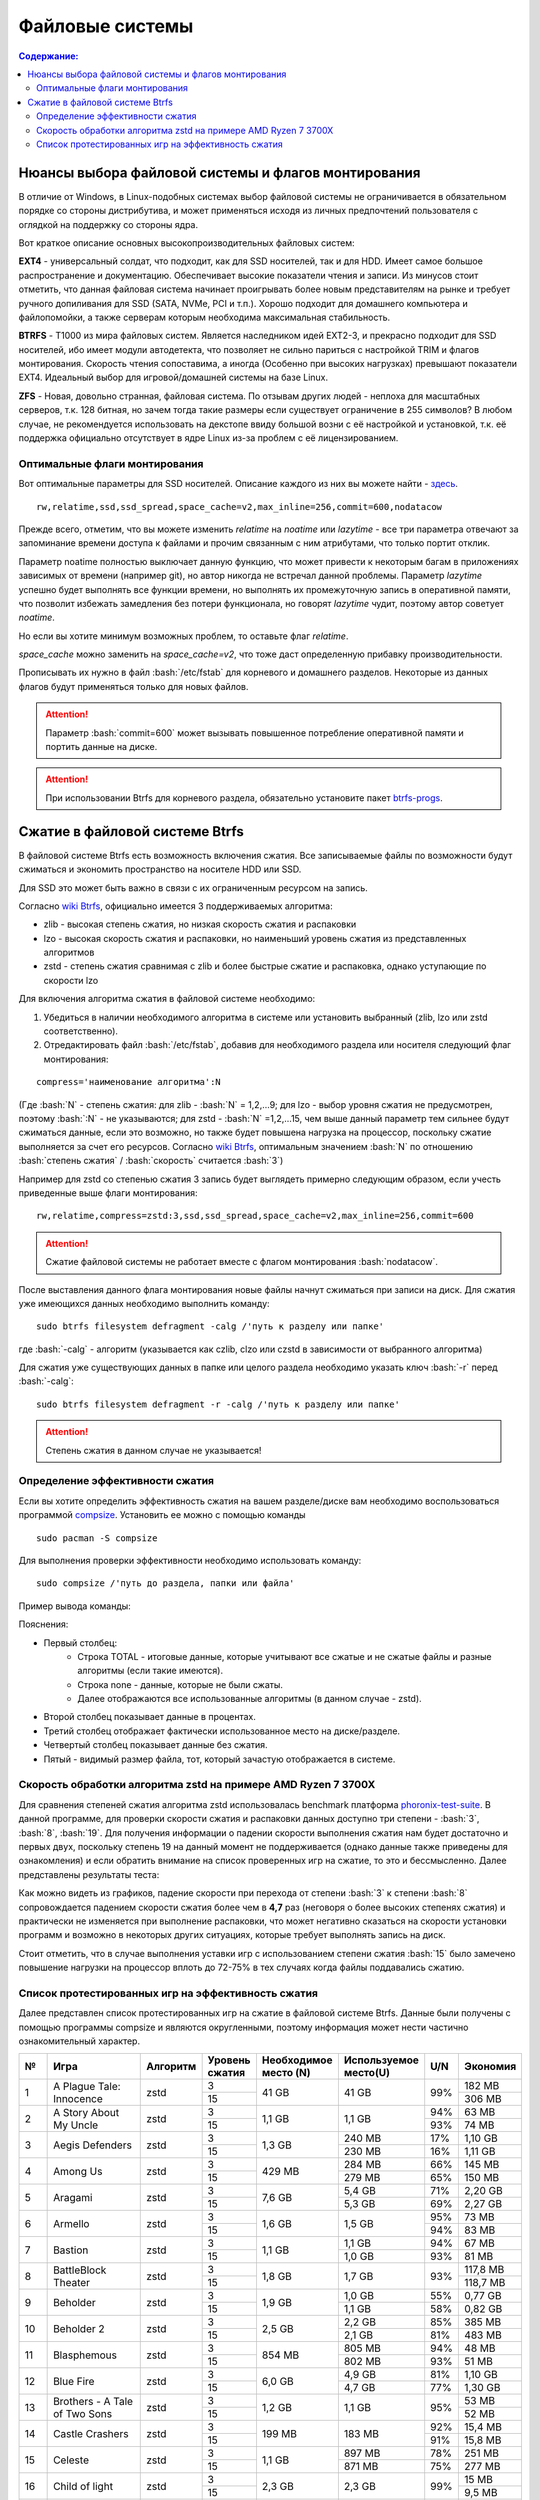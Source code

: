 .. ARU (c) 2018 - 2022, Pavel Priluckiy, Vasiliy Stelmachenok and contributors

   ARU is licensed under a
   Creative Commons Attribution-ShareAlike 4.0 International License.

   You should have received a copy of the license along with this
   work. If not, see <https://creativecommons.org/licenses/by-sa/4.0/>.

"""""""""""""""""
Файловые системы
"""""""""""""""""

.. contents:: Содержание:
  :depth: 2

.. role:: bash(code)
  :language: shell

======================================================
Нюансы выбора файловой системы и флагов монтирования
======================================================

В отличие от Windows, в Linux-подобных системах выбор файловой системы не ограничивается в обязательном порядке со стороны дистрибутива,
и может применяться исходя из личных предпочтений пользователя с оглядкой на поддержку со стороны ядра.

Вот краткое описание основных высокопроизводительных файловых систем:

**EXT4** - универсальный солдат, что подходит, как для SSD носителей, так и для HDD. Имеет самое большое распространение и документацию.
Обеспечивает высокие показатели чтения и записи.
Из минусов стоит отметить, что данная файловая система начинает проигрывать более новым представителям на рынке и требует ручного допиливания для SSD
(SATA, NVMe, PCI и т.п.).
Хорошо подходит для домашнего компьютера и файлопомойки, а также серверам которым необходима максимальная стабильность.

**BTRFS** - Т1000 из мира файловых систем.
Является наследником идей EXT2-3, и прекрасно подходит для SSD носителей,
ибо имеет модули автодетекта, что позволяет не сильно париться с настройкой TRIM и флагов монтирования.
Скорость чтения сопоставима, а иногда (Особенно при высоких нагрузках) превышают показатели EXT4.
Идеальный выбор для игровой/домашней системы на базе Linux.

**ZFS** - Новая, довольно странная, файловая система.
По отзывам других людей - неплоха для масштабных серверов, т.к. 128 битная, но зачем тогда такие размеры если существует ограничение в 255 символов?
В любом случае, не рекомендуется использовать на декстопе ввиду большой возни с её настройкой и установкой, т.к.
её поддержка официально отсутствует в ядре Linux из-за проблем с её лицензированием.

----------------------------------
Оптимальные флаги монтирования
----------------------------------

Вот оптимальные параметры для SSD носителей.
Описание каждого из них вы можете найти - `здесь <https://zen.yandex.ru/media/id/5d8ac4740a451800acb6049f/linux-uskoriaem-sistemu-4-5e91d777378f6957923055b9>`_. ::

 rw,relatime,ssd,ssd_spread,space_cache=v2,max_inline=256,commit=600,nodatacow

Прежде всего, отметим, что вы можете изменить *relatime* на *noatime*
или *lazytime* - все три параметра отвечают за запоминание времени доступа к файлами и прочим связанным с ним атрибутами, что только портит отклик.

Параметр noatime полностью выключает данную функцию, что может привести к некоторым багам в приложениях зависимых от времени (например git),
но автор никогда не встречал данной проблемы.
Параметр *lazytime* успешно будет выполнять все функции времени, но выполнять их промежуточную запись в оперативной памяти,
что позволит избежать замедления без потери функционала, но говорят *lazytime* чудит, поэтому автор советует *noatime*.

Но если вы хотите минимум возможных проблем, то оставьте флаг *relatime*.

*space_cache* можно заменить на *space_cache=v2*, что тоже даст определенную прибавку производительности.

Прописывать их нужно в файл :bash:`/etc/fstab` для корневого и домашнего разделов.
Некоторые из данных флагов будут применяться только для новых файлов.

.. image:: images/file-systems-1.png

.. attention:: Параметр :bash:`commit=600` может вызывать повышенное потребление оперативной памяти и портить данные на диске.

.. attention:: При использовании Btrfs для корневого раздела, обязательно установите пакет `btrfs-progs <https://archlinux.org/packages/core/x86_64/btrfs-progs/>`_.

===========================================
Сжатие в файловой системе Btrfs
===========================================

В файловой системе Btrfs есть возможность включения сжатия. Все записываемые файлы по возможности будут сжиматься и экономить пространство на носителе HDD или SSD. 

Для SSD это может быть важно в связи с их ограниченным ресурсом на запись.

Согласно `wiki Btrfs <https://btrfs.wiki.kernel.org/index.php/Compression>`_, официально имеется 3 поддерживаемых алгоритма:

* zlib - высокая степень сжатия, но низкая скорость сжатия и распаковки
* lzo - высокая скорость сжатия и распаковки, но наименьший уровень сжатия из представленных алгоритмов
* zstd - степень сжатия сравнимая с zlib и более быстрые сжатие и распаковка, однако уступающие по скорости lzo

Для включения алгоритма сжатия в файловой системе необходимо: 

#. Убедиться в наличии необходимого алгоритма в системе или установить выбранный (zlib, lzo или zstd соответственно). 
#. Отредактировать файл :bash:`/etc/fstab`, добавив для необходимого раздела или носителя следующий флаг монтирования:

::

 compress='наименование алгоритма':N

(Где :bash:`N` - степень сжатия: для zlib - :bash:`N` = 1,2,...9; для lzo - выбор уровня сжатия не предусмотрен, поэтому :bash:`:N` - не указываются; для zstd - :bash:`N` =1,2,...15, чем выше данный параметр тем сильнее будут сжиматься данные, если это возможно, но также будет повышена нагрузка на процессор, поскольку сжатие выполняется за счет его ресурсов. Cогласно `wiki Btrfs <https://btrfs.wiki.kernel.org/index.php/Compression>`_, оптимальным значением :bash:`N` по отношению :bash:`степень сжатия` / :bash:`скорость` считается :bash:`3`)

Например для zstd со степенью сжатия 3 запись будет выглядеть примерно следующим образом, если учесть приведенные выше флаги монтирования:
::

  rw,relatime,compress=zstd:3,ssd,ssd_spread,space_cache=v2,max_inline=256,commit=600
  
  
.. attention::  Сжатие файловой системы не работает вместе с флагом монтирования :bash:`nodatacow`.
 
После выставления данного флага монтирования новые файлы начнут сжиматься при записи на диск. Для сжатия уже имеющихся данных необходимо выполнить команду:
::

 sudo btrfs filesystem defragment -calg /'путь к разделу или папке'
 
где :bash:`-calg` - алгоритм (указывается как czlib, clzo или czstd в зависимости от выбранного алгоритма)

Для сжатия уже существующих данных в папке или целого раздела необходимо указать ключ :bash:`-r` перед :bash:`-calg`:

::

  sudo btrfs filesystem defragment -r -calg /'путь к разделу или папке'

.. attention::  Степень сжатия в данном случае не указывается!

----------------------------------
Определение эффективности сжатия
----------------------------------

Если вы хотите определить эффективность сжатия на вашем разделе/диске вам необходимо воспользоваться программой `compsize <https://github.com/kilobyte/compsize>`_. Установить ее можно с помощью команды 

::

 sudo pacman -S compsize
 
Для выполнения проверки эффективности необходимо использовать команду:

::
 
 sudo compsize /'путь до раздела, папки или файла'
 
Пример вывода команды:

.. image:: images/compsize.png

Пояснения:

* Первый столбец:
   * Строка TOTAL - итоговые данные, которые учитывают все сжатые и не сжатые файлы и разные алгоритмы (если такие имеются).
   * Строка none - данные, которые не были сжаты.
   * Далее отображаются все использованные алгоритмы (в данном случае - zstd).
* Второй столбец показывает данные в процентах.
* Третий столбец отображает фактически использованное место на диске/разделе.
* Четвертый столбец показывает данные без сжатия.
* Пятый - видимый размер файла, тот, который зачастую отображается в системе.

-----------------------------------------------------------------
Скорость обработки алгоритма zstd на примере AMD Ryzen 7 3700X
-----------------------------------------------------------------

Для сравнения степеней сжатия алгоритма zstd использовалась benchmark платформа `phoronix-test-suite <https://github.com/phoronix-test-suite/phoronix-test-suite>`_. В данной программе, для проверки скорости сжатия и распаковки данных доступно три степени - :bash:`3`, :bash:`8`, :bash:`19`. Для получения информации о падении скорости выполнения сжатия нам будет достаточно и первых двух, поскольку степень 19 на данный момент не поддерживается (однако данные также приведены для ознакомления) и если обратить внимание на список проверенных игр на сжатие, то это и бессмысленно. Далее представлены результаты теста:

.. image:: images/zstd_3.png

.. image:: images/zstd_8.png

.. image:: images/zstd_19.png

Как можно видеть из графиков, падение скорости при перехода от степени :bash:`3` к степени :bash:`8` сопровождается падением скорости сжатия более чем в **4,7** раз (неговоря о более высоких степенях сжатия) и практически не изменяется при выполнение распаковки, что может негативно сказаться на скорости установки программ и возможно в некоторых других ситуациях, которые требует выполнять запись на диск.

Стоит отметить, что в случае выполнения уставки игр с использованием степени сжатия :bash:`15` было замечено повышение нагрузки на процессор вплоть до 72-75% в тех случаях когда файлы поддавались сжатию. 

------------------------------------------------------
Список протестированных игр на эффективность сжатия
------------------------------------------------------

Далее представлен список протестированных игр на сжатие в файловой системе Btrfs. Данные были получены с помощью программы compsize и являются округленными, поэтому информация может нести частично ознакомительный характер.

+-----+----------------------------------------------+----------+-----------------+-----------------------+-----------------------+-----+----------+
| №   | Игра                                         | Алгоритм | Уровень сжатия  | Необходимое место (N) | Используемое место(U) | U/N | Экономия |
+=====+==============================================+==========+=================+=======================+=======================+=====+==========+
|     |                                              |          | 3               |                       |                       |     | 182 MB   |
|     |                                              |          +-----------------+                       +                       +     +----------+
| 1   | A Plague Tale: Innocence                     | zstd     | 15              | 41 GB                 | 41 GB                 | 99% | 306 MB   |
+-----+----------------------------------------------+----------+-----------------+-----------------------+-----------------------+-----+----------+
|     |                                              |          | 3               |                       |                       | 94% | 63 MB    |
|     |                                              |          +-----------------+                       +                       +-----+----------+
| 2   | A Story About My Uncle                       | zstd     | 15              | 1,1 GB                | 1,1 GB                | 93% | 74 MB    |
+-----+----------------------------------------------+----------+-----------------+-----------------------+-----------------------+-----+----------+
|     |                                              |          | 3               |                       | 240 MB                | 17% | 1,10 GB  |
|     |                                              |          +-----------------+                       +-----------------------+-----+----------+
| 3   | Aegis Defenders                              | zstd     | 15              | 1,3 GB                | 230 MB                | 16% | 1,11 GB  |
+-----+----------------------------------------------+----------+-----------------+-----------------------+-----------------------+-----+----------+
|     |                                              |          | 3               |                       | 284 MB                | 66% | 145 MB   |
|     |                                              |          +-----------------+                       +-----------------------+-----+----------+
| 4   | Among Us                                     | zstd     | 15              | 429 MB                | 279 MB                | 65% | 150 MB   | 
+-----+----------------------------------------------+----------+-----------------+-----------------------+-----------------------+-----+----------+
|     |                                              |          | 3               |                       | 5,4 GB                | 71% | 2,20 GB  |
|     |                                              |          +-----------------+                       +-----------------------+-----+----------+
| 5   | Aragami                                      | zstd     | 15              | 7,6 GB                | 5,3 GB                | 69% | 2,27 GB  |
+-----+----------------------------------------------+----------+-----------------+-----------------------+-----------------------+-----+----------+
|     |                                              |          | 3               |                       |                       | 95% | 73 MB    |
|     |                                              |          +-----------------+                       +                       +-----+----------+
| 6   | Armello                                      | zstd     | 15              | 1,6 GB                | 1,5 GB                | 94% | 83 MB    |
+-----+----------------------------------------------+----------+-----------------+-----------------------+-----------------------+-----+----------+
|     |                                              |          | 3               |                       | 1,1 GB                | 94% | 67 MB    |
|     |                                              |          +-----------------+                       +-----------------------+-----+----------+
| 7   | Bastion                                      | zstd     | 15              | 1,1 GB                | 1,0 GB                | 93% | 81 MB    |
+-----+----------------------------------------------+----------+-----------------+-----------------------+-----------------------+-----+----------+
|     |                                              |          | 3               |                       |                       |     | 117,8 MB |
|     |                                              |          +-----------------+                       +                       +     +----------+
| 8   | BattleBlock Theater                          | zstd     | 15              | 1,8 GB                | 1,7 GB                | 93% | 118,7 MB |
+-----+----------------------------------------------+----------+-----------------+-----------------------+-----------------------+-----+----------+
|     |                                              |          | 3               |                       | 1,0 GB                | 55% | 0,77 GB  |
|     |                                              |          +-----------------+                       +-----------------------+-----+----------+
| 9   | Beholder                                     | zstd     | 15              | 1,9 GB                | 1,1 GB                | 58% | 0,82 GB  |
+-----+----------------------------------------------+----------+-----------------+-----------------------+-----------------------+-----+----------+
|     |                                              |          | 3               |                       | 2,2 GB                | 85% | 385 MB   |
|     |                                              |          +-----------------+                       +-----------------------+-----+----------+
| 10  | Beholder 2                                   | zstd     | 15              | 2,5 GB                | 2,1 GB                | 81% | 483 MB   |
+-----+----------------------------------------------+----------+-----------------+-----------------------+-----------------------+-----+----------+
|     |                                              |          | 3               |                       | 805 MB                | 94% | 48 MB    |
|     |                                              |          +-----------------+                       +-----------------------+-----+----------+
| 11  | Blasphemous                                  | zstd     | 15              | 854 MB                | 802 MB                | 93% | 51 MB    |
+-----+----------------------------------------------+----------+-----------------+-----------------------+-----------------------+-----+----------+
|     |                                              |          | 3               |                       | 4,9 GB                | 81% | 1,10 GB  |
|     |                                              |          +-----------------+                       +-----------------------+-----+----------+
| 12  | Blue Fire                                    | zstd     | 15              | 6,0 GB                | 4,7 GB                | 77% | 1,30 GB  |
+-----+----------------------------------------------+----------+-----------------+-----------------------+-----------------------+-----+----------+
|     |                                              |          | 3               |                       |                       |     | 53 MB    |
|     |                                              |          +-----------------+                       +                       +     +----------+
| 13  | Brothers - A Tale of Two Sons                | zstd     | 15              | 1,2 GB                | 1,1 GB                | 95% | 52 MB    |
+-----+----------------------------------------------+----------+-----------------+-----------------------+-----------------------+-----+----------+
|     |                                              |          | 3               |                       |                       | 92% | 15,4 MB  |
|     |                                              |          +-----------------+                       +                       +-----+----------+
| 14  | Castle Crashers                              | zstd     | 15              | 199 MB                | 183 MB                | 91% | 15,8 MB  |
+-----+----------------------------------------------+----------+-----------------+-----------------------+-----------------------+-----+----------+
|     |                                              |          | 3               |                       | 897 MB                | 78% | 251 MB   |
|     |                                              |          +-----------------+                       +-----------------------+-----+----------+
| 15  | Celeste                                      | zstd     | 15              | 1,1 GB                | 871 MB                | 75% | 277 MB   |
+-----+----------------------------------------------+----------+-----------------+-----------------------+-----------------------+-----+----------+
|     |                                              |          | 3               |                       |                       |     | 15 MB    |
|     |                                              |          +-----------------+                       +                       +     +----------+
| 16  | Child of light                               | zstd     | 15              | 2,3 GB                | 2,3 GB                | 99% | 9,5 MB   |
+-----+----------------------------------------------+----------+-----------------+-----------------------+-----------------------+-----+----------+
|     |                                              |          | 3               |                       |                       |     | 87 MB    |
|     |                                              |          +-----------------+                       +                       +     +----------+
| 17  | Children of Morta                            | zstd     | 15              | 1,6 GB                | 1,5 GB                | 94% | 92 MB    |
+-----+----------------------------------------------+----------+-----------------+-----------------------+-----------------------+-----+----------+
|     |                                              |          | 3               |                       |                       |     | 75 MB    |
|     |                                              |          +-----------------+                       +                       +     +----------+
| 18  | CODE VEIN                                    | zstd     | 15              | 35 GB                 | 35 GB                 | 99% | 124 MB   |
+-----+----------------------------------------------+----------+-----------------+-----------------------+-----------------------+-----+----------+
|     |                                              |          | 3               |                       | 65 MB                 | 67% | 32 MB    |
|     |                                              |          +-----------------+                       +-----------------------+-----+----------+
| 19  | Cortex Command                               | zstd     | 15              | 97 MB                 | 64 MB                 | 66% | 33 MB    |
+-----+----------------------------------------------+----------+-----------------+-----------------------+-----------------------+-----+----------+
|     |                                              |          | 3               |                       |                       |     | 223 MB   |
|     |                                              |          +-----------------+                       +                       +     +----------+
| 20  | Cuphead                                      | zstd     | 15              | 3,6 GB                | 3,3 GB                | 93% | 233 MB   |
+-----+----------------------------------------------+----------+-----------------+-----------------------+-----------------------+-----+----------+
|     |                                              |          | 3               |                       |                       | 53% | 1,25 GB  |
|     |                                              |          +-----------------+                       +                       +-----+----------+
| 21  | Curse of Dead Gods                           | zsrd     | 15              | 2,7 GB                | 1,4 GB                | 51% | 1,29 GB  |
+-----+----------------------------------------------+----------+-----------------+-----------------------+-----------------------+-----+----------+
|     |                                              |          | 3               |                       | 720 MB                | 57% | 525 MB   |
|     |                                              |          +-----------------+                       +-----------------------+-----+----------+
| 22  | D-Corp                                       | zstd     | 15              | 1,2 GB                | 697 MB                | 55% | 549 MB   |
+-----+----------------------------------------------+----------+-----------------+-----------------------+-----------------------+-----+----------+
|     |                                              |          | 3               |                       |                       |     | 1,57 MB  |
|     |                                              |          +-----------------+                       +                       +     +----------+
| 23  | Dark Souls: Prepare To Die Edition           | zstd     | 15              | 3,7 GB                | 3,7 GB                | 99% | 1,61 MB  |
+-----+----------------------------------------------+----------+-----------------+-----------------------+-----------------------+-----+----------+
|     |                                              |          | 3               |                       |                       |     | 0,53 MB  |
|     |                                              |          +-----------------+                       +                       +     +----------+
| 24  | Dark Souls III                               | zstd     | 15              | 24 GB                 | 24 GB                 | 99% | 0,60 MB  |
+-----+----------------------------------------------+----------+-----------------+-----------------------+-----------------------+-----+----------+
|     |                                              |          | 3               |                       |                       | 88% | 394 MB   |
|     |                                              |          +-----------------+                       +                       +-----+----------+
| 25  | Darkest Dungeon                              | zstd     | 15              | 3,2 GB                | 2,8 GB                | 87% | 410 MB   |
+-----+----------------------------------------------+----------+-----------------+-----------------------+-----------------------+-----+----------+
|     |                                              |          | 3               |                       | 798 MB                | 40% | 0,99 GB  |
|     |                                              |          +-----------------+                       +-----------------------+-----+----------+
| 26  | Darkestville Catle                           | zstd     | 15              | 1,7 GB                | 682 MB                | 38% | 1,02 GB  |
+-----+----------------------------------------------+----------+-----------------+-----------------------+-----------------------+-----+----------+
|     |                                              |          | 3               |                       |                       |     | 22 MB    |
|     |                                              |          +-----------------+                       +                       +     +----------+
| 27  | Darksiders III                               | zstd     | 15              | 24 GB                 | 24 GB                 | 99% | 30 MB    |
+-----+----------------------------------------------+----------+-----------------+-----------------------+-----------------------+-----+----------+
|     |                                              |          | 3               |                       | 1,1 GB                |     | 24 MB    |
|     |                                              |          +-----------------+                       +-----------------------+     +----------+
| 28  | Dead Cells                                   | zstd     | 15              | 1,1 GB                | 1,0 GB                | 97% | 31 MB    |
+-----+----------------------------------------------+----------+-----------------+-----------------------+-----------------------+-----+----------+
|     |                                              |          | 3               |                       |                       | 58% | 1,48 GB  |
|     |                                              |          +-----------------+                       +                       +-----+----------+
| 29  | Death's Door                                 | zstd     | 15              | 3,6 GB                | 2,1 GB                | 57% | 1,54 GB  |
+-----+----------------------------------------------+----------+-----------------+-----------------------+-----------------------+-----+----------+
|     |                                              |          | 3               |                       | 729 MB                | 66% | 367 MB   |
|     |                                              |          +-----------------+                       +-----------------------+-----+----------+
| 30  | Death's Gambit: Afterlife                    | zstd     | 15              | 1 GB                  | 720 MB                | 65% | 376 MB   |
+-----+----------------------------------------------+----------+-----------------+-----------------------+-----------------------+-----+----------+
|     |                                              |          | 3               |                       |                       |     | 24,2 MB  |
|     |                                              |          +-----------------+                       +                       +     +----------+
| 31  | Deponia: The Complete Journey                | zstd     | 15              | 9,5 GB                | 9,5 GB                | 99% | 25,6 MB  |
+-----+----------------------------------------------+----------+-----------------+-----------------------+-----------------------+-----+----------+
|     |                                              |          | 3               |                       |                       |     | 82 MB    |
|     |                                              |          +-----------------+                       +                       +     +----------+
| 32  | Devil May Cry 5                              | zstd     | 15              | 33 GB                 | 33 GB                 | 99% | 86 MB    |
+-----+----------------------------------------------+----------+-----------------+-----------------------+-----------------------+-----+----------+
|     |                                              |          | 3               |                       |                       | 96% | 305 MB   |
|     |                                              |          +-----------------+                       +                       +-----+----------+
| 33  | Disco Elysium                                | zstd     | 15              | 9,5 GB                | 9,1 GB                | 95% | 391 MB   |
+-----+----------------------------------------------+----------+-----------------+-----------------------+-----------------------+-----+----------+
|     |                                              |          | 3               |                       |                       | 74% | 651 MB   |
|     |                                              |          +-----------------+                       +                       +-----+----------+
| 34  | Don't Starve Together                        | zstd     | 15              | 2,5 GB                | 1,8 GB                | 73% | 679 MB   |
+-----+----------------------------------------------+----------+-----------------+-----------------------+-----------------------+-----+----------+
|     |                                              |          | 3               |                       | 720 MB                | 69% | 314 MB   |
|     |                                              |          +-----------------+                       +-----------------------+-----+----------+
| 35  | Eldest Souls                                 | zstd     | 15              | 1,0 GB                | 708 MB                | 68% | 326 MB   |
+-----+----------------------------------------------+----------+-----------------+-----------------------+-----------------------+-----+----------+
|     |                                              |          | 3               |                       |                       | 64% | 1,01 GB  |
|     |                                              |          +-----------------+                       +                       +-----+----------+
| 36  | Evergate                                     | zstd     | 15              | 2,9 GB                | 1,9 GB                | 63% | 1,03 GB  |
+-----+----------------------------------------------+----------+-----------------+-----------------------+-----------------------+-----+----------+
|     |                                              |          | 3               |                       |                       |     | 24 MB    |
|     |                                              |          +-----------------+                       +                       +     +----------+
| 37  | Frostpunk                                    | zstd     | 15              | 8,9 GB                | 8,9 GB                | 99% | 25,2 MB  |
+-----+----------------------------------------------+----------+-----------------+-----------------------+-----------------------+-----+----------+
|     |                                              |          | 3               |                       |                       | 62% | 1,53 GB  |
|     |                                              |          +-----------------+                       +                       +-----+----------+
| 38  | Furi                                         | zstd     | 15              | 4,3 GB                | 2,7 GB                | 63% | 1,52 GB  |
+-----+----------------------------------------------+----------+-----------------+-----------------------+-----------------------+-----+----------+
|     |                                              |          | 3               |                       | 415 MB                |     | 25,5 MB  |
|     |                                              |          +-----------------+                       +-----------------------+     +----------+
| 39  | Gato Roboto                                  | zstd     | 15              | 440 MB                | 414 MB                | 94% | 26,1 MB  |
+-----+----------------------------------------------+----------+-----------------+-----------------------+-----------------------+-----+----------+
|     |                                              |          | 3               |                       |                       |     | 66 MB    |
|     |                                              |          +-----------------+                       +                       +     +----------+
| 40  | Gears Tactics                                | zstd     | 15              | 29 GB                 | 29 GB                 | 99% | 97 MB    |
+-----+----------------------------------------------+----------+-----------------+-----------------------+-----------------------+-----+----------+
|     |                                              |          | 3               |                       |                       |     | 0,90 GB  |
|     |                                              |          +-----------------+                       +                       +     +----------+
| 41  | Ghost of a Tale                              | zstd     | 15              | 4,7 GB                | 3,7 GB                | 79% | 0,94 GB  |
+-----+----------------------------------------------+----------+-----------------+-----------------------+-----------------------+-----+----------+
|     |                                              |          | 3               |                       |                       |     |          |
|     |                                              |          +-----------------+                       +                       +     +          +
| 42  | Ghostrunner                                  | zstd     | 15              | 24 GB                 | 20 GB                 | 84% | 3,7 GB   |
+-----+----------------------------------------------+----------+-----------------+-----------------------+-----------------------+-----+----------+
|     |                                              |          | 3               |                       | 4,2 GB                | 47% | 4,76%    |
|     |                                              |          +-----------------+                       +-----------------------+-----+----------+
| 43  | Gibbous - a Cthulhu Adventure                | zstd     | 15              | 9,0 GB                | 4,1 GB                | 46% | 4,87 GB  |
+-----+----------------------------------------------+----------+-----------------+-----------------------+-----------------------+-----+----------+
|     |                                              |          | 3               |                       |                       | 47% | 1,70 GB  |
|     |                                              |          +-----------------+                       +                       +-----+----------+
| 44  | Gris                                         | zstd     | 15              | 3,2 GB                | 1,5 GB                | 46% | 1,73 GB  |
+-----+----------------------------------------------+----------+-----------------+-----------------------+-----------------------+-----+----------+
|     |                                              |          | 3               |                       |                       |     | 480 MB   |
|     |                                              |          +-----------------+                       +                       +     +----------+
| 45  | Hades                                        | zstd     | 15              | 11 GB                 | 10 GB                 | 95% | 498 MB   |
+-----+----------------------------------------------+----------+-----------------+-----------------------+-----------------------+-----+----------+
|     |                                              |          | 3               |                       |                       | 90% | 255 MB   |
|     |                                              |          +-----------------+                       +                       +-----+----------+
| 46  | Hand of Fate                                 | zstd     | 15              | 2,5 GB                | 2,2 GB                | 89% | 287 MB   |
+-----+----------------------------------------------+----------+-----------------+-----------------------+-----------------------+-----+----------+
|     |                                              |          | 3               |                       |                       |     | 35 MB    |
|     |                                              |          +-----------------+                       +                       +     +----------+
| 47  | Hand of Fate 2                               | zstd     | 15              | 4,1 GB                | 4,1 GB                | 99% | 38 MB    |
+-----+----------------------------------------------+----------+-----------------+-----------------------+-----------------------+-----+----------+
|     |                                              |          | 3               |                       | 16 GB                 | 87% | 2,3 GB   |
|     |                                              |          +-----------------+                       +-----------------------+-----+----------+
| 48  | Hellblade: Sanua's Sacrifice                 | zstd     | 15              | 18 GB                 | 18 GB                 | 96% | 693 MB   |
+-----+----------------------------------------------+----------+-----------------+-----------------------+-----------------------+-----+----------+
|     |                                              |          | 3               |                       |                       |     | 25 MB    |
|     |                                              |          +-----------------+                       +                       +     +----------+
| 49  | Helldivers                                   | zstd     | 15              | 6,4 GB                | 6,4 GB                | 99% | 27 MB    |
+-----+----------------------------------------------+----------+-----------------+-----------------------+-----------------------+-----+----------+
|     |                                              |          | 3               |                       | 2,2 GB                | 90% | 230 MB   |
|     |                                              |          +-----------------+                       +-----------------------+-----+----------+
| 50  | Hob                                          | zstd     | 15              | 2,4 GB                | 2,1 GB                | 89% | 250 MB   |
+-----+----------------------------------------------+----------+-----------------+-----------------------+-----------------------+-----+----------+
|     |                                              |          | 3               |                       | 1,5 GB                | 20% | 5,87 GB  |
|     |                                              |          +-----------------+                       +-----------------------+-----+----------+
| 51  | Hollow Knight                                | zstd     | 15              | 7,5 GB                | 1,4 GB                | 19% | 5,98 GB  |
+-----+----------------------------------------------+----------+-----------------+-----------------------+-----------------------+-----+----------+
|     |                                              |          | 3               |                       | 649 MB                |     | 709 MB   |
|     |                                              |          +-----------------+                       +-----------------------+     +----------+
| 52  | Inmost                                       | zstd     | 15              | 1,3 GB                | 638 MB                | 47% | 720 MB   |
+-----+----------------------------------------------+----------+-----------------+-----------------------+-----------------------+-----+----------+
|     |                                              |          | 3               |                       |                       | 48% | 1,91 GB  |
|     |                                              |          +-----------------+                       +                       +-----+----------+
| 53  | Jotun                                        | zstd     | 15              | 3,8 GB                | 1,8 GB                | 49% | 1,84 GB  | 
+-----+----------------------------------------------+----------+-----------------+-----------------------+-----------------------+-----+----------+
|     |                                              |          | 3               |                       | 1,8 GB                | 55% | 1,49 GB  |
|     |                                              |          +-----------------+                       +-----------------------+-----+----------+
| 54  | Journey                                      | zstd     | 15              | 3,3 GB                | 1,9 GB                | 56% | 1,44 GB  |
+-----+----------------------------------------------+----------+-----------------+-----------------------+-----------------------+-----+----------+
|     |                                              |          | 3               |                       | 178 MB                | 82% | 38 MB    |
|     |                                              |          +-----------------+                       +-----------------------+-----+----------+
| 55  | Katana ZERO                                  | zstd     | 15              | 216 MB                | 177 MB                | 81% | 39 MB    |
+-----+----------------------------------------------+----------+-----------------+-----------------------+-----------------------+-----+----------+
|     |                                              |          | 3               |                       | 104 MB                | 40% | 151 MB   |
|     |                                              |          +-----------------+                       +-----------------------+-----+----------+
| 56  | Kate                                         | zstd     | 15              | 254 MB                | 100 MB                | 39% | 155 MB   |
+-----+----------------------------------------------+----------+-----------------+-----------------------+-----------------------+-----+----------+
|     |                                              |          | 3               |                       |                       |     | 1,7 MB   |
|     |                                              |          +-----------------+                       +                       +     +----------+
| 57  | Limbo                                        | zstd     | 15              | 98 MB                 | 97 MB                 | 98% | 1,8 MB   |
+-----+----------------------------------------------+----------+-----------------+-----------------------+-----------------------+-----+----------+
|     |                                              |          | 3               |                       | 5,8 GB                | 65% | 3,1 GB   |
|     |                                              |          +-----------------+                       +-----------------------+-----+----------+
| 58  | Little Nightmare                             | zstd     | 15              | 8,9 GB                | 4,8 GB                | 54% | 4,1 GB   |
+-----+----------------------------------------------+----------+-----------------+-----------------------+-----------------------+-----+----------+
|     |                                              |          | 3               |                       | 116 MB                | 83% | 22,8 MB  |
|     |                                              |          +-----------------+                       +-----------------------+-----+----------+
| 59  | Loop Hero                                    | zstd     | 15              | 140 MB                | 115 MB                | 82% | 23,9 MB  |
+-----+----------------------------------------------+----------+-----------------+-----------------------+-----------------------+-----+----------+
|     |                                              |          | 3               |                       |                       | 96% | 68 MB    |
|     |                                              |          +-----------------+                       +                       +-----+----------+
| 60  | Magicka                                      | zstd     | 15              | 1,6 GB                | 1,6 GB                | 95% | 71 MB    |
+-----+----------------------------------------------+----------+-----------------+-----------------------+-----------------------+-----+----------+
|     |                                              |          | 3               |                       |                       |     | 8,1 MB   |
|     |                                              |          +-----------------+                       +-----------------------+     +----------+
| 61  | Magicka 2                                    | zstd     | 15              | 2,9 GB                | 2,9 GB                | 99% | 8,7 MB   |
+-----+----------------------------------------------+----------+-----------------+-----------------------+-----------------------+-----+----------+
|     |                                              |          | 3               |                       |                       |     | 564 MB   |
|     |                                              |          +-----------------+                       +                       +     +----------+
| 62  | Mark of the Ninja: Remastered                | zstd     | 15              | 7,5 GB                | 6,9 GB                | 92% | 591 MB   |
+-----+----------------------------------------------+----------+-----------------+-----------------------+-----------------------+-----+----------+
|     |                                              |          | 3               |                       |                       | 81% | 292 MB   |
|     |                                              |          +-----------------+                       +                       +-----+----------+
| 63  | Master of Anima                              | zstd     | 15              | 1,5 GB                | 1,2 GB                | 80% | 308 MB   |
+-----+----------------------------------------------+----------+-----------------+-----------------------+-----------------------+-----+----------+
|     |                                              |          | 3               |                       |                       |     | 17,8 MB  |
|     |                                              |          +-----------------+                       +                       +     +----------+
| 64  | METAL GEAR RISING: REVENGEANCE               | zstd     | 15              | 24 GB                 | 24 GB                 | 99% | 19,4 MB  |
+-----+----------------------------------------------+----------+-----------------+-----------------------+-----------------------+-----+----------+
|     |                                              |          | 3               |                       | 577 MB                |     | 608 MB   |
|     |                                              |          +-----------------+                       +-----------------------+     +----------+
| 65  | Moonlighter                                  | zstd     | 15              | 1,1 GB                | 572 MB                | 48% | 613 MB   |
+-----+----------------------------------------------+----------+-----------------+-----------------------+-----------------------+-----+----------+
|     |                                              |          | 3               |                       | 572 MB                |     | 94 MB    |
|     |                                              |          +-----------------+                       +-----------------------+     +----------+
| 66  | Move or Die                                  | zstd     | 15              | 666 MB                | 567 MB                | 85% | 99 MB    |
+-----+----------------------------------------------+----------+-----------------+-----------------------+-----------------------+-----+----------+
|     |                                              |          | 3               |                       |                       | 82% | 637 MB   |
|     |                                              |          +-----------------+                       +                       +-----+----------+
| 67  | My Friend Pedro                              | zstd     | 15              | 3,5 GB                | 2,9 GB                | 81% | 666 MB   |
+-----+----------------------------------------------+----------+-----------------+-----------------------+-----------------------+-----+----------+
|     |                                              |          | 3               |                       |                       |     | 3,5 GB   |
|     |                                              |          +-----------------+                       +                       +     +----------+
| 68  | Nier:Automata                                | zstd     | 15              | 40 GB                 | 37 GB                 | 91% | 3,3 GB   |
+-----+----------------------------------------------+----------+-----------------+-----------------------+-----------------------+-----+----------+
|     |                                              |          | 3               |                       |                       |     | 68 MB    |
|     |                                              |          +-----------------+                       +                       +     +----------+
| 69  | Nine Parchments                              | zstd     | 15              | 5,7 GB                | 5,7 GB                | 98% | 78 MB    |
+-----+----------------------------------------------+----------+-----------------+-----------------------+-----------------------+-----+----------+
|     |                                              |          | 3               |                       | 4,9 GB                | 48% | 5,3 GB   |
|     |                                              |          +-----------------+                       +-----------------------+-----+----------+
| 70  | Ori and the Blind Forest: Definitive Edition | zstd     | 15              | 10 GB                 | 4,7 GB                | 46% | 5,5 GB   |
+-----+----------------------------------------------+----------+-----------------+-----------------------+-----------------------+-----+----------+
|     |                                              |          | 3               |                       | 5,5 GB                | 48% | 5,8 GB   |
|     |                                              |          +-----------------+                       +-----------------------+-----+----------+
| 71  | Ori and the Will of the Wisps                | zstd     | 15              | 11 GB                 | 5,3 GB                | 46% | 6,1 GB   |
+-----+----------------------------------------------+----------+-----------------+-----------------------+-----------------------+-----+----------+
|     |                                              |          | 3               |                       |                       |     | 94 MB    |
|     |                                              |          +-----------------+                       +                       +     +----------+
| 72  | Othercide                                    | zstd     | 15              | 6,0 GB                | 5,9 GB                | 98% | 113 MB   |
+-----+----------------------------------------------+----------+-----------------+-----------------------+-----------------------+-----+----------+
|     |                                              |          | 3               |                       | 497 MB                | 37% | 836 MB   |
|     |                                              |          +-----------------+                       +-----------------------+-----+----------+
| 73  | Out of Line                                  | zstd     | 15              | 1,3 GB                | 476 MB                | 35% | 857 MB   |
+-----+----------------------------------------------+----------+-----------------+-----------------------+-----------------------+-----+----------+
|     |                                              |          | 3               |                       | 593 MB                |     | 82 MB    |
|     |                                              |          +-----------------+                       +-----------------------+     +----------+
| 74  | Outland                                      | zstd     | 15              | 675 MB                | 589 MB                | 87% | 86 MB    |
+-----+----------------------------------------------+----------+-----------------+-----------------------+-----------------------+-----+----------+
|     |                                              |          | 3               |                       |                       | 98% | 161 MB   |
|     |                                              |          +-----------------+                       +                       +-----+----------+
| 75  | Overcooked! 2                                | zstd     | 15              | 7,9 GB                | 7,7 GB                | 97% | 169 MB   |
+-----+----------------------------------------------+----------+-----------------+-----------------------+-----------------------+-----+----------+
|     |                                              |          | 3               |                       | 45 MB                 | 77% | 13 MB    |
|     |                                              |          +-----------------+                       +-----------------------+-----+----------+
| 76  | Papers, Please                               | zstd     | 15              | 58 MB                 | 44 MB                 | 76% | 13,6 MB  |
+-----+----------------------------------------------+----------+-----------------+-----------------------+-----------------------+-----+----------+
|     |                                              |          | 3               |                       |                       |     | 27 MB    |
|     |                                              |          +-----------------+                       +                       +     +----------+
| 77  | Path of Exile                                | zstd     | 15              | 27 GB                 | 27 GB                 | 99% | 29 MB    |
+-----+----------------------------------------------+----------+-----------------+-----------------------+-----------------------+-----+----------+
|     |                                              |          | 3               |                       |                       |     | 7,2 MB   |
|     |                                              |          +-----------------+                       +                       +     +----------+
| 78  | Peace, Death!                                | zstd     | 15              | 83 MB                 | 76 MB                 | 91% | 7,5 MB   |
+-----+----------------------------------------------+----------+-----------------+-----------------------+-----------------------+-----+----------+
|     |                                              |          | 3               |                       |                       |     | 7,04 MB  |
|     |                                              |          +-----------------+                       +                       +     +----------+
| 79  | Peace, Death! 2                              | zstd     | 15              | 34 MB                 | 26 MB                 | 78% | 7,51 MB  |
+-----+----------------------------------------------+----------+-----------------+-----------------------+-----------------------+-----+----------+
|     |                                              |          | 3               |                       |                       | 67% | 712 MB   |
|     |                                              |          +-----------------+                       +                       +-----+----------+
| 80  | Pummel Party                                 | zstd     | 15              | 2,1 GB                | 1,4 GB                | 66% | 723 MB   |
+-----+----------------------------------------------+----------+-----------------+-----------------------+-----------------------+-----+----------+
|     |                                              |          | 3               |                       |                       |     | 57 MB    |
|     |                                              |          +-----------------+                       +                       +     +----------+
| 81  | Remember Me                                  | zstd     | 15              | 6,7 GB                | 6,6 GB                | 99% | 58 MB    |
+-----+----------------------------------------------+----------+-----------------+-----------------------+-----------------------+-----+----------+
|     |                                              |          | 3               |                       |                       |     | 20 MB    |
|     |                                              |          +-----------------+                       +                       +     +----------+
| 82  | Rocket League                                | zstd     | 15              | 18 GB                 | 18 GB                 | 99% | 46 MB    |
+-----+----------------------------------------------+----------+-----------------+-----------------------+-----------------------+-----+----------+
|     |                                              |          | 3               |                       |                       |     | 50 MB    |
|     |                                              |          +-----------------+                       +                       +     +----------+
| 83  | RUINER                                       | zstd     | 15              | 10 GB                 | 10 GB                 | 99% | 77 MB    |
+-----+----------------------------------------------+----------+-----------------+-----------------------+-----------------------+-----+----------+
|     |                                              |          | 3               |                       |                       |     | 23 MB    |
|     |                                              |          +-----------------+                       +                       +     +----------+
| 84  | Salt and Sanctuary                           | zstd     | 15              | 563 MB                | 540 MB                | 95% | 24 MB    |
+-----+----------------------------------------------+----------+-----------------+-----------------------+-----------------------+-----+----------+
|     |                                              |          | 3               |                       |                       |     | 19 KB    |
|     |                                              |          +-----------------+                       +                       +     +----------+
| 85  | Samorost 1                                   | zstd     | 15              | 68 MB                 | 68 MB                 | 99% | 23 KB    |
+-----+----------------------------------------------+----------+-----------------+-----------------------+-----------------------+-----+----------+
|     |                                              |          | 3               |                       | 141 MB                | 99% | 1,22 MB  |
|     |                                              |          +-----------------+                       +-----------------------+-----+----------+
| 86  | Samorost 2                                   | zstd     | 15              | 141 MB                | 140 MB                | 98% | 1,33 MB  |
+-----+----------------------------------------------+----------+-----------------+-----------------------+-----------------------+-----+----------+
|     |                                              |          | 3               |                       |                       | 99% | 9,5 MB   |
|     |                                              |          +-----------------+                       +                       +-----+----------+
| 87  | Samorost 3                                   | zstd     | 15              | 1,1 GB                | 1,0 GB                | 96% | 43 MB    |
+-----+----------------------------------------------+----------+-----------------+-----------------------+-----------------------+-----+----------+
|     |                                              |          | 3               |                       |                       |     | 1,5 MB   |
|     |                                              |          +-----------------+                       +                       +     +----------+
| 88  | Sekiro: Shadow Die Twice                     | zstd     | 15              | 13 GB                 | 13 GB                 | 99% | 1,6 MB   |
+-----+----------------------------------------------+----------+-----------------+-----------------------+-----------------------+-----+----------+
|     |                                              |          | 3               |                       |                       | 68% | 1,22 GB  |
|     |                                              |          +-----------------+                       +                       +-----+----------+
| 89  | Severed Steel                                | zstd     | 15              | 4,0 GB                | 2,7 GB                | 67% | 1,26 GB  |
+-----+----------------------------------------------+----------+-----------------+-----------------------+-----------------------+-----+----------+
|     |                                              |          | 3               |                       | 5,0 GB                | 69% | 2,2 GB   |
|     |                                              |          +-----------------+                       +-----------------------+-----+----------+
| 90  | Shadow Tactics: Blades of the Shogun         | zstd     | 15              | 7,3 GB                | 4,8 GB                | 66% | 2,5 GB   |
+-----+----------------------------------------------+----------+-----------------+-----------------------+-----------------------+-----+----------+
|     |                                              |          | 3               |                       | 1,1 GB                | 39% | 1,68 GB  |
|     |                                              |          +-----------------+                       +-----------------------+-----+----------+
| 91  | Shadowrun Returns                            | zstd     | 15              | 2,8 GB                | 1,0 GB                | 37% | 1,74 GB  |
+-----+----------------------------------------------+----------+-----------------+-----------------------+-----------------------+-----+----------+
|     |                                              |          | 3               |                       |                       |     | 14,7 MB  |
|     |                                              |          +-----------------+                       +                       +     +----------+
| 92  | Shattered - Tale of the Forgotten King       | zstd     | 15              | 6,3 GB                | 6,3 GB                | 99% | 15,7 MB  |
+-----+----------------------------------------------+----------+-----------------+-----------------------+-----------------------+-----+----------+
|     |                                              |          | 3               |                       | 74 MB                 |     | 6,5 MB   |
|     |                                              |          +-----------------+                       +-----------------------+     +----------+
| 93  | Shiro                                        | zstd     | 15              | 80 MB                 | 73 MB                 | 91% | 6,7 MB   |
+-----+----------------------------------------------+----------+-----------------+-----------------------+-----------------------+-----+----------+
|     |                                              |          | 3               |                       | 1001 MB               | 98% | 14,5 MB  |
|     |                                              |          +-----------------+                       +-----------------------+-----+----------+
| 94  | Skul: The Hero Slayer                        | zstd     | 15              | 1016 MB               | 987 MB                | 97% | 29 MB    |
+-----+----------------------------------------------+----------+-----------------+-----------------------+-----------------------+-----+----------+
|     |                                              |          | 3               |                       | 651 MB                |     | 11 MB    |
|     |                                              |          +-----------------+                       +-----------------------+     +----------+
| 95  | SpeedRunners                                 | zstd     | 15              | 662 MB                | 650 MB                | 98% | 12 MB    |
+-----+----------------------------------------------+----------+-----------------+-----------------------+-----------------------+-----+----------+
|     |                                              |          | 3               |                       |                       | 38% | 3,60 GB  |
|     |                                              |          +-----------------+                       +                       +-----+----------+
| 96  | Spiritfarer: Farewell                        | zstd     | 15              | 6,0 GB                | 2,3 GB                | 39% | 3,58 GB  |
+-----+----------------------------------------------+----------+-----------------+-----------------------+-----------------------+-----+----------+
|     |                                              |          | 3               |                       | 261 MB                | 90% | 27,2 MB  |
|     |                                              |          +-----------------+                       +-----------------------+-----+----------+
| 97  | Stoneshard: Prologue                         | zstd     | 15              | 289 MB                | 260 MB                | 89% | 28,4 MB  |
+-----+----------------------------------------------+----------+-----------------+-----------------------+-----------------------+-----+----------+
|     |                                              |          | 3               |                       |                       |     | 13,8 MB  |
|     |                                              |          +-----------------+                       +                       +     +----------+
| 98  | Stories: The Path of Destinies               | zstd     | 15              | 1,6 GB                | 1,6 GB                | 99% | 14,8 MB  |
+-----+----------------------------------------------+----------+-----------------+-----------------------+-----------------------+-----+----------+
|     |                                              |          | 3               |                       |                       |     | 108 MB   |
|     |                                              |          +-----------------+                       +                       +     +----------+
| 99  | Styx: Master of Shadow                       | zstd     | 15              | 6,7 GB                | 6,6 GB                | 98% | 114 MB   |
+-----+----------------------------------------------+----------+-----------------+-----------------------+-----------------------+-----+----------+
|     |                                              |          | 3               |                       |                       |     | 17,1 MB  |
|     |                                              |          +-----------------+                       +                       +     +----------+
| 100 | Styx: Shards of Darkness                     | zstd     | 15              | 10 GB                 | 10 GB                 | 99% | 22,9 MB  |
+-----+----------------------------------------------+----------+-----------------+-----------------------+-----------------------+-----+----------+
|     |                                              |          | 3               |                       | 1,7 GB                | 75% | 584 MB   |
|     |                                              |          +-----------------+                       +-----------------------+-----+----------+
| 101 | Sundered: Eldritch Edition                   | zstd     | 15              | 2,2 GB                | 1,5 GB                | 69% | 719 MB   |
+-----+----------------------------------------------+----------+-----------------+-----------------------+-----------------------+-----+----------+
|     |                                              |          | 3               |                       | 518 MB                |     | 81 MB    |
|     |                                              |          +-----------------+                       +-----------------------+     +----------+
| 102 | SYNTHETIK                                    | zstd     | 15              | 599 MB                | 516 MB                | 86% | 83 MB    |
+-----+----------------------------------------------+----------+-----------------+-----------------------+-----------------------+-----+----------+
|     |                                              |          | 3               |                       |                       | 65% | 0,91 GB  |
|     |                                              |          +-----------------+                       +                       +-----+----------+
| 103 | Tabletop Simulator                           | zstd     | 15              | 2,7 GB                | 1,7GB                 | 63% | 0,95 GB  |
+-----+----------------------------------------------+----------+-----------------+-----------------------+-----------------------+-----+----------+
|     |                                              |          | 3               |                       |                       |     | 710 MB   |
|     |                                              |          +-----------------+                       +                       +     +----------+
| 104 | The Escapists 2                              | zstd     | 15              | 2,4 GB                | 1,7 GB                | 71% | 717 MB   |
+-----+----------------------------------------------+----------+-----------------+-----------------------+-----------------------+-----+----------+
|     |                                              |          | 3               |                       |                       | 42% | 1,52 GB  |
|     |                                              |          +-----------------+                       +                       +-----+----------+
| 105 | The Life and Suffering of Sir Brante         | zstd     | 15              | 2,7 GB                | 1,1 GB                | 43% | 1,48 GB  |
+-----+----------------------------------------------+----------+-----------------+-----------------------+-----------------------+-----+----------+
|     |                                              |          | 3               |                       |                       |     | 22 MB    |
|     |                                              |          +-----------------+                       +                       +     +----------+
| 106 | The Cave                                     | zstd     | 15              | 1,1 GB                | 1,1 GB                | 98% | 24 MB    |
+-----+----------------------------------------------+----------+-----------------+-----------------------+-----------------------+-----+----------+
|     |                                              |          | 3               |                       |                       | 52% | 1,31 GB  |
|     |                                              |          +-----------------+                       +                       +-----+----------+
| 107 | The Red Solstice                             | zstd     | 15              | 2,7 GB                | 1,4 GB                | 51% | 1,34 GB  |
+-----+----------------------------------------------+----------+-----------------+-----------------------+-----------------------+-----+----------+
|     |                                              |          | 3               |                       | 4,2 GB                | 39% | 6,6 GB   |
|     |                                              |          +-----------------+                       +-----------------------+-----+----------+
| 108 | They Always Run                              | zstd     | 15              | 10 GB                 | 3,8 GB                | 34% | 7,1 GB   |
+-----+----------------------------------------------+----------+-----------------+-----------------------+-----------------------+-----+----------+
|     |                                              |          | 3               |                       |                       |     | 34 MB    |
|     |                                              |          +-----------------+                       +                       +     +----------+
| 109 | This War of Mine                             | zstd     | 15              | 2,6 GB                | 2,5 GB                | 98% | 36 MB    |
+-----+----------------------------------------------+----------+-----------------+-----------------------+-----------------------+-----+----------+
|     |                                              |          | 3               |                       | 183 MB                |     | 21,9 MB  |
|     |                                              |          +-----------------+                       +-----------------------+     +----------+
| 110 | Titan Souls                                  | zstd     | 15              | 206 MB                | 182 MB                | 88% | 22,5 MB  |
+-----+----------------------------------------------+----------+-----------------+-----------------------+-----------------------+-----+----------+
|     |                                              |          | 3               |                       |                       | 88% | 364 MB   |
|     |                                              |          +-----------------+                       +                       +-----+----------+
| 111 | Transistor                                   | zstd     | 15              | 3,0 GB                | 2,7 GB                | 87% | 384 MB   |
+-----+----------------------------------------------+----------+-----------------+-----------------------+-----------------------+-----+----------+
|     |                                              |          | 3               |                       |                       | 97% | 41 MB    |
|     |                                              |          +-----------------+                       +                       +-----+----------+
| 112 | Trine                                        | zstd     | 15              | 1,3 GB                | 1,3 GB                | 96% | 44 MB    |
+-----+----------------------------------------------+----------+-----------------+-----------------------+-----------------------+-----+----------+
|     |                                              |          | 3               |                       | 141 MB                |     | 14,2 MB  |
|     |                                              |          +-----------------+                       +-----------------------+     +----------+
| 113 | Undertale                                    | zstd     | 15              | 155 MB                | 140 MB                | 90% | 14,9 MB  |
+-----+----------------------------------------------+----------+-----------------+-----------------------+-----------------------+-----+----------+
|     |                                              |          | 3               |                       |                       |     | 9,8 MB   |
|     |                                              |          +-----------------+                       +                       +     +----------+
| 114 | Valiant Hearts: The Great War                | zstd     | 15              | 1,2 GB                | 1,1 GB                | 99% | 10,2 MB  |
+-----+----------------------------------------------+----------+-----------------+-----------------------+-----------------------+-----+----------+
|     |                                              |          | 3               |                       |                       |     | 7,7 MB   |
|     |                                              |          +-----------------+                       +                       +     +----------+
| 115 | Vanquish                                     | zstd     | 15              | 18 GB                 | 18 GB                 | 99% | 12,3 MB  |
+-----+----------------------------------------------+----------+-----------------+-----------------------+-----------------------+-----+----------+
|     |                                              |          | 3               |                       | 998 NB                | 34% | 1,88 GB  |
|     |                                              |          +-----------------+                       +-----------------------+-----+----------+
| 116 | Vesper                                       | zstd     | 15              | 2,8 GB                | 964 MB                | 32% | 1,92 GB  |
+-----+----------------------------------------------+----------+-----------------+-----------------------+-----------------------+-----+----------+
|     |                                              |          | 3               |                       |                       | 40% | 3,30 GB  |
|     |                                              |          +-----------------+                       +                       +-----+----------+
| 117 | Void Bastards                                | zstd     | 15              | 5,7 GB                | 2,3 GB                | 41% | 3,28 GB  |
+-----+----------------------------------------------+----------+-----------------+-----------------------+-----------------------+-----+----------+
|     |                                              |          | 3               |                       |                       |     | 1,24 GB  |
|     |                                              |          +-----------------+                       +                       +     +----------+
| 118 | Wasteland 2: Director's Cut                  | zstd     | 15              | 14 GB                 | 13 GB                 | 91% | 1.10 GB  |
+-----+----------------------------------------------+----------+-----------------+-----------------------+-----------------------+-----+----------+
|     |                                              |          | 3               |                       | 24 GB                 | 91% | 2,11 GB  |
|     |                                              |          +-----------------+                       +-----------------------+-----+----------+
| 119 | Wasteland 3                                  | zstd     | 15              | 26 GB                 | 23 GB                 | 89% | 2,71 GB  |
+-----+----------------------------------------------+----------+-----------------+-----------------------+-----------------------+-----+----------+
|     |                                              |          | 3               |                       |                       | 98% | 85 MB    |
|     |                                              |          +-----------------+                       +                       +-----+----------+
| 120 | Witch It                                     | zsta     | 15              | 4,2 GB                | 4,1 GB                | 97% | 95 MB    |
+-----+----------------------------------------------+----------+-----------------+-----------------------+-----------------------+-----+----------+
|     |                                              |          | 3               |                       | 475 MB                | 60% | 312 MB   |
|     |                                              |          +-----------------+                       +-----------------------+-----+----------+
| 121 | Wizard of Legend                             | zstd     | 15              | 786 MB                | 468 MB                | 59% | 318 MB   |
+-----+----------------------------------------------+----------+-----------------+-----------------------+-----------------------+-----+----------+
|     |                                              |          |                 |                       |                       |     |          |
+-----+----------------------------------------------+----------+-----------------+-----------------------+-----------------------+-----+----------+
|     |                                              |          | 3               |                       | 666 GB                |     |  94 GB   |
|     |                                              |          +-----------------+                       +-----------------------+     +----------+
|     |Итого                                         |  zstd    | 15              | 761 GB                | 664 GB                | 87% |  97 GB   |
+-----+----------------------------------------------+----------+-----------------+-----------------------+-----------------------+-----+----------+
|     |                                              |          |                 |                       |                       |     |          |
+-----+----------------------------------------------+----------+-----------------+-----------------------+-----------------------+-----+----------+
|     |                                              |          | 3               |                       |                       |     | 217 MB   |
|     |                                              |          +-----------------+                       +                       +     +----------+
|     | Кэш шейдеров представленных здесь игр в Steam|  zstd    | 15              | 26 GB                 | 25 GB                 | 99% | 218 MB   |
+-----+----------------------------------------------+----------+-----------------+-----------------------+-----------------------+-----+----------+

Примечания:

* По возможности данный список будет расширяться новыми играми и другими алгоритмами сжатия.
* U/N - выраженное в процентах отношение количества фактически занятого места к необходимому, т.е. если от 100% отнять U/N можно получить процент сэкономленного места на диске. Из чего следует, что чем меньше данный показатель, тем лучше.
* Экономия рассчитывалась вручную с округлением в меньшую сторону, т.е. если получалось 1,3087... GB, то записывалось как 1,30 GB


Промежуточные результаты:
--------------------------------

* **64** игр из представленных **121** - практически не сжимаются, т.е. экономия места достигает всего 0-10%.
* **33** игр из представленных **121** - сжимаются с низкой эффективностью, т.е. экономия места составляет 11-40%.
* **22** игры из представленных **121** - сжимаются со средней эффективностью, т.е. экономия места составляет 41-70%.
*  **2** игры из представленных **121** - сжимаются хорошо, т.е экономия места составляет 71-90%.
*  Кэш шейдеров, который собирается и хранится на диске в Steam (при включении данной функции) сжимается незначительно - менее 1% экономии.
* С учетом разницы в экономии места порядка **3 GB** между максимальной степенью сжатия :bash:`15` и рекомендуемой для Btrfs - :bash:`3` и значительного падения скорости выполнения сжатия, можно отметить, что использование степени сжатия выше :bash:`3` выглядит крайне сомнительно.
